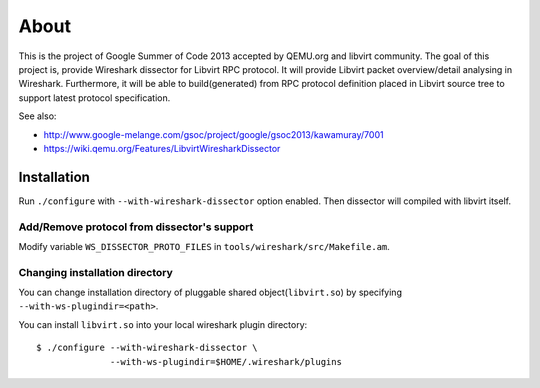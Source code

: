 =====
About
=====

This is the project of Google Summer of Code 2013 accepted by QEMU.org and
libvirt community.  The goal of this project is, provide Wireshark dissector for
Libvirt RPC protocol. It will provide Libvirt packet overview/detail analysing
in Wireshark. Furthermore, it will be able to build(generated) from RPC protocol
definition placed in Libvirt source tree to support latest protocol
specification.

See also:

* http://www.google-melange.com/gsoc/project/google/gsoc2013/kawamuray/7001
* https://wiki.qemu.org/Features/LibvirtWiresharkDissector


Installation
=============

Run ``./configure`` with ``--with-wireshark-dissector`` option enabled.
Then dissector will compiled with libvirt itself.

Add/Remove protocol from dissector's support
--------------------------------------------

Modify variable ``WS_DISSECTOR_PROTO_FILES``
in ``tools/wireshark/src/Makefile.am``.

Changing installation directory
-------------------------------

You can change installation directory of pluggable shared
object(``libvirt.so``) by specifying ``--with-ws-plugindir=<path>``.

You can install ``libvirt.so`` into your local wireshark plugin directory:

::

  $ ./configure --with-wireshark-dissector \
                --with-ws-plugindir=$HOME/.wireshark/plugins
